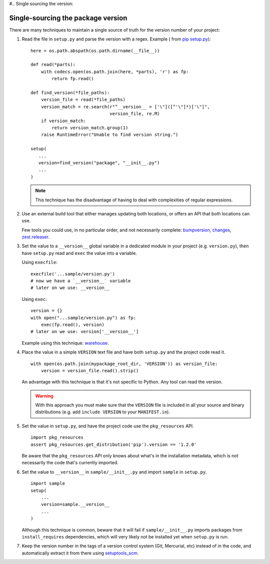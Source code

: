 #.. _`Single sourcing the version`:

===================================
Single-sourcing the package version
===================================


There are many techniques to maintain a single source of truth for the version
number of your project:

#.  Read the file in ``setup.py`` and parse the version with a regex. Example (
    from `pip setup.py <https://github.com/pypa/pip/blob/master/setup.py#L12>`_)::
    
        here = os.path.abspath(os.path.dirname(__file__))

        def read(*parts):
            with codecs.open(os.path.join(here, *parts), 'r') as fp:
                return fp.read()

        def find_version(*file_paths):
            version_file = read(*file_paths)
            version_match = re.search(r"^__version__ = ['\"]([^'\"]*)['\"]",
                                      version_file, re.M)
            if version_match:
                return version_match.group(1)
            raise RuntimeError("Unable to find version string.")

        setup(
           ...
           version=find_version("package", "__init__.py")
           ...
        )

    .. note::

        This technique has the disadvantage of having to deal with complexities of regular expressions.

#.  Use an external build tool that either manages updating both locations, or
    offers an API that both locations can use.

    Few tools you could use, in no particular order, and not necessarily complete:
    `bumpversion <https://pypi.python.org/pypi/bumpversion>`_,
    `changes <https://pypi.python.org/pypi/changes>`_, `zest.releaser <https://pypi.python.org/pypi/zest.releaser>`_.


#.  Set the value to a ``__version__`` global variable in a dedicated module in
    your project (e.g. ``version.py``), then have ``setup.py`` read and ``exec`` the
    value into a variable.

    Using ``execfile``:

    ::

        execfile('...sample/version.py')
        # now we have a `__version__` variable
        # later on we use: __version__

    Using ``exec``:

    ::

        version = {}
        with open("...sample/version.py") as fp:
            exec(fp.read(), version)
        # later on we use: version['__version__']

    Example using this technique: `warehouse <https://github.com/pypa/warehouse/blob/master/warehouse/__about__.py>`_.

#.  Place the value in a simple ``VERSION`` text file and have both ``setup.py``
    and the project code read it.

    ::

        with open(os.path.join(mypackage_root_dir, 'VERSION')) as version_file:
            version = version_file.read().strip()

    An advantage with this technique is that it's not specific to Python.  Any
    tool can read the version.

    .. warning::

        With this approach you must make sure that the ``VERSION`` file is included in
        all your source and binary distributions (e.g. add ``include VERSION`` to your
        ``MANIFEST.in``).

#.  Set the value in ``setup.py``, and have the project code use the
    ``pkg_resources`` API.

    ::

        import pkg_resources
        assert pkg_resources.get_distribution('pip').version == '1.2.0'

    Be aware that the ``pkg_resources`` API only knows about what's in the
    installation metadata, which is not necessarily the code that's currently
    imported.


#.  Set the value to ``__version__`` in ``sample/__init__.py`` and import
    ``sample`` in ``setup.py``.

    ::

        import sample
        setup(
            ...
            version=sample.__version__
            ...
        )

    Although this technique is common, beware that it will fail if
    ``sample/__init__.py`` imports packages from ``install_requires``
    dependencies, which will very likely not be installed yet when ``setup.py``
    is run.


#.  Keep the version number in the tags of a version control system (Git, Mercurial, etc)
    instead of in the code, and automatically extract it from there using
    `setuptools_scm <https://pypi.python.org/pypi/setuptools_scm>`_.
